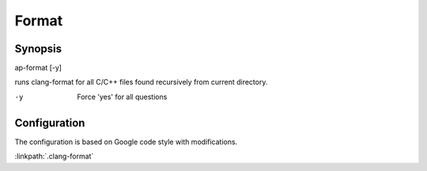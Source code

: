 .. run clang-format for all C/C++ files

Format
======

Synopsis
--------

ap-format [-y]

runs clang-format for all C/C++ files found recursively from current directory.

-y       Force 'yes' for all questions

Configuration
-------------

The configuration is based on Google code style with modifications.

:linkpath:`.clang-format`

.. includecode:: .clang-format
